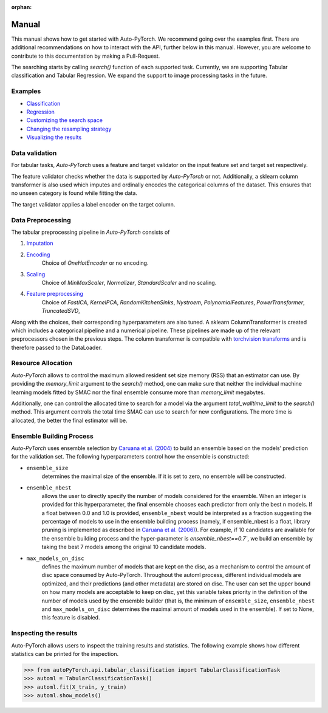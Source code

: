 :orphan:

.. _manual:

======
Manual
======

This manual shows how to get started with Auto-PyTorch. We recommend going over the examples first.
There are additional recommendations on how to interact with the API, further below in this manual.
However, you are welcome to contribute to this documentation by making a Pull-Request.

The searching starts by calling `search()` function of each supported task.
Currently, we are supporting Tabular classification and Tabular Regression.
We expand the support to image processing tasks in the future.

Examples
========
* `Classification <examples/20_basics/example_tabular_classification.html>`_
* `Regression <examples/20_basics/example_tabular_regression.html>`_
* `Customizing the search space <examples/40_advanced/example_custom_configuration_space.html>`_
* `Changing the resampling strategy <examples/40_advanced/example_resampling_strategy.html>`_
* `Visualizing the results <examples/40_advanced/example_visualization.html>`_

Data validation
===============
For tabular tasks, *Auto-PyTorch* uses a feature and target validator on the input feature set and target set respectively. 

The feature validator checks whether the data is supported by *Auto-PyTorch* or not. Additionally, a sklearn column transformer
is also used which imputes and ordinally encodes the categorical columns of the dataset. This ensures
that no unseen category is found while fitting the data.

The target validator applies a label encoder on the target column. 

Data Preprocessing
==================
The tabular preprocessing pipeline in *Auto-PyTorch* consists of 

#. `Imputation <https://github.com/automl/Auto-PyTorch/tree/development/autoPyTorch/pipeline/components/preprocessing/tabular_preprocessing/imputation>`_
#. `Encoding <https://github.com/automl/Auto-PyTorch/tree/development/autoPyTorch/pipeline/components/preprocessing/tabular_preprocessing/encoding>`_
        Choice of `OneHotEncoder` or no encoding.
#. `Scaling <https://github.com/automl/Auto-PyTorch/tree/development/autoPyTorch/pipeline/components/preprocessing/tabular_preprocessing/scaling>`_
        Choice of `MinMaxScaler`, `Normalizer`, `StandardScaler` and no scaling.
#. `Feature preprocessing <https://github.com/automl/Auto-PyTorch/tree/development/autoPyTorch/pipeline/components/preprocessing/tabular_preprocessing/feature_preprocessing>`_
        Choice of `FastICA`, `KernelPCA`, `RandomKitchenSinks`, `Nystroem`, `PolynomialFeatures`, `PowerTransformer`, `TruncatedSVD`,

Along with the choices, their corresponding hyperparameters are also tuned. A sklearn ColumnTransformer is
created which includes a categorical pipeline and a numerical pipeline. These pipelines are made up of the 
relevant preprocessors chosen in the previous steps. The column transformer is compatible with `torchvision transforms <https://pytorch.org/vision/stable/transforms.html>`_
and is therefore passed to the DataLoader. 

Resource Allocation
===================

*Auto-PyTorch* allows to control the maximum allowed resident set size memory (RSS) that an estimator can use. 
By providing the `memory_limit` argument to the `search()` method, one can make sure that neither the individual 
machine learning models fitted by SMAC nor the final ensemble consume more than `memory_limit` megabytes.

Additionally, one can control the allocated time to search for a model via the argument `total_walltime_limit` 
to the `search()` method. This argument controls the total time SMAC can use to search for new configurations. 
The more time is allocated, the better the final estimator will be.

Ensemble Building Process
=========================

*Auto-PyTorch* uses ensemble selection by `Caruana et al. (2004) <https://dl.acm.org/doi/pdf/10.1145/1015330.1015432>`_
to build an ensemble based on the models’ prediction for the validation set. The following hyperparameters control how the ensemble is constructed:

* ``ensemble_size`` 
        determines the maximal size of the ensemble. If it is set to zero, no ensemble will be constructed.
* ``ensemble_nbest`` 
        allows the user to directly specify the number of models considered for the ensemble. When an integer 
        is provided for this hyperparameter, the final ensemble chooses each predictor from only the best n models. 
        If a float between 0.0 and 1.0 is provided, ``ensemble_nbest`` would be interpreted as a fraction suggesting 
        the percentage of models to use in the ensemble building process (namely, if ensemble_nbest is a float, 
        library pruning is implemented as described in `Caruana et al. (2006) <https://dl.acm.org/doi/10.1109/ICDM.2006.76>`_). 
        For example, if 10 candidates are available for the ensemble building process and the hyper-parameter is `ensemble_nbest==0.7``, 
        we build an ensemble by taking the best 7 models among the original 10 candidate models.
* ``max_models_on_disc`` 
        defines the maximum number of models that are kept on the disc, as a mechanism to control the amount of disc space 
        consumed by Auto-PyTorch. Throughout the automl process, different individual models are optimized, and their 
        predictions (and other metadata) are stored on disc. The user can set the upper bound on how many models are 
        acceptable to keep on disc, yet this variable takes priority in the definition of the number of models used by 
        the ensemble builder (that is, the minimum of ``ensemble_size``, ``ensemble_nbest`` and ``max_models_on_disc`` 
        determines the maximal amount of models used in the ensemble). If set to None, this feature is disabled.

Inspecting the results
======================

Auto-PyTorch allows users to inspect the training results and statistics. The following example shows how different statistics can be printed for the inspection.

>>> from autoPyTorch.api.tabular_classification import TabularClassificationTask
>>> automl = TabularClassificationTask()
>>> automl.fit(X_train, y_train)
>>> automl.show_models()
